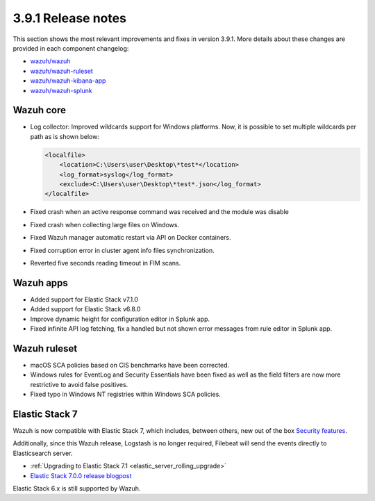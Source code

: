 .. Copyright (C) 2019 Wazuh, Inc.

.. _release_3_9_1:

3.9.1 Release notes
===================

This section shows the most relevant improvements and fixes in version 3.9.1. More details about these changes are provided in each component changelog:

- `wazuh/wazuh <https://github.com/wazuh/wazuh/blob/v3.9.1/CHANGELOG.md>`_
- `wazuh/wazuh-ruleset <https://github.com/wazuh/wazuh-ruleset/blob/v3.9.1/CHANGELOG.md>`_
- `wazuh/wazuh-kibana-app <https://github.com/wazuh/wazuh-kibana-app/blob/v3.9.1-7.1.0/CHANGELOG.md>`_
- `wazuh/wazuh-splunk <https://github.com/wazuh/wazuh-splunk/blob/v3.9.1-7.2.6/CHANGELOG.md>`_

Wazuh core
----------

- Log collector: Improved wildcards support for Windows platforms. Now, it is possible to set multiple wildcards per path as is shown below:

  .. code-block:: xml

        <localfile>
            <location>C:\Users\user\Desktop\*test*</location>
            <log_format>syslog</log_format>
            <exclude>C:\Users\user\Desktop\*test*.json</log_format>
        </localfile>

- Fixed crash when an active response command was received and the module was disable
- Fixed crash when collecting large files on Windows.
- Fixed Wazuh manager automatic restart via API on Docker containers.
- Fixed corruption error in cluster agent info files synchronization.
- Reverted five seconds reading timeout in FIM scans.


Wazuh apps
----------

- Added support for Elastic Stack v7.1.0
- Added support for Elastic Stack v6.8.0
- Improve dynamic height for configuration editor in Splunk app.
- Fixed infinite API log fetching, fix a handled but not shown error messages from rule editor in Splunk app.

Wazuh ruleset
-------------

- macOS SCA policies based on CIS benchmarks have been corrected.
- Windows rules for EventLog and Security Essentials have been fixed as well as the field filters are now more restrictive to avoid false positives.
- Fixed typo in Windows NT registries within Windows SCA policies.

Elastic Stack 7
----------------

Wazuh is now compatible with Elastic Stack 7, which includes, between others, new out of the box `Security features <https://www.elastic.co/blog/getting-started-with-elasticsearch-security>`_.

Additionally, since this Wazuh release, Logstash is no longer required, Filebeat will send the events directly to Elasticsearch server.

- :ref:`Upgrading to Elastic Stack 7.1 <elastic_server_rolling_upgrade>`
- `Elastic Stack 7.0.0 release blogpost <https://www.elastic.co/blog/elastic-stack-7-0-0-released>`_


Elastic Stack 6.x is still supported by Wazuh.
